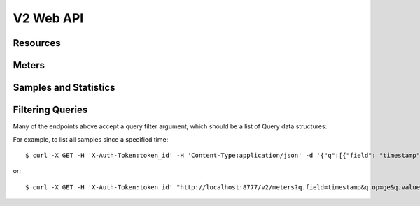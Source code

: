 ============
 V2 Web API
============

Resources
=========

.. rest-controller:: ceilometer.api.controllers.v2:ResourcesController
   :webprefix: /v2/resources

.. autotype:: ceilometer.api.controllers.v2.Resource
   :members:

Meters
======

.. rest-controller:: ceilometer.api.controllers.v2:MetersController
   :webprefix: /v2/meters

.. rest-controller:: ceilometer.api.controllers.v2:MeterController
   :webprefix: /v2/meters

Samples and Statistics
======================

.. autotype:: ceilometer.api.controllers.v2.Meter
   :members:

.. autotype:: ceilometer.api.controllers.v2.Sample
   :members:

.. autotype:: ceilometer.api.controllers.v2.Statistics
   :members:

Filtering Queries
=================

Many of the endpoints above accept a query filter argument, which
should be a list of Query data structures:

.. autotype:: ceilometer.api.controllers.v2.Query
   :members:

For example, to list all samples since a specified time::

    $ curl -X GET -H 'X-Auth-Token:token_id' -H 'Content-Type:application/json' -d '{"q":[{"field": "timestamp","op": "ge","value":"2013-04-01T13:34:17"}]}' http://localhost:8777/v2/meters

or::

    $ curl -X GET -H 'X-Auth-Token:token_id' "http://localhost:8777/v2/meters?q.field=timestamp&q.op=ge&q.value=2013-04-01T13:34:17"
